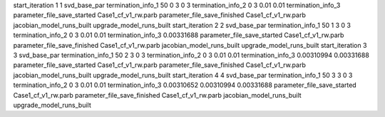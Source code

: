 start_iteration 1  1  svd_base_par
termination_info_1 50 0 3 0 3
termination_info_2 0 3 0.01 0.01
termination_info_3 
parameter_file_save_started Case1_cf_v1_rw.parb
parameter_file_save_finished Case1_cf_v1_rw.parb
jacobian_model_runs_built
upgrade_model_runs_built
start_iteration 2  2  svd_base_par
termination_info_1 50 1 3 0 3
termination_info_2 0 3 0.01 0.01
termination_info_3  0.00331688
parameter_file_save_started Case1_cf_v1_rw.parb
parameter_file_save_finished Case1_cf_v1_rw.parb
jacobian_model_runs_built
upgrade_model_runs_built
start_iteration 3  3  svd_base_par
termination_info_1 50 2 3 0 3
termination_info_2 0 3 0.01 0.01
termination_info_3  0.00310994 0.00331688
parameter_file_save_started Case1_cf_v1_rw.parb
parameter_file_save_finished Case1_cf_v1_rw.parb
jacobian_model_runs_built
upgrade_model_runs_built
start_iteration 4  4  svd_base_par
termination_info_1 50 3 3 0 3
termination_info_2 0 3 0.01 0.01
termination_info_3  0.00310652 0.00310994 0.00331688
parameter_file_save_started Case1_cf_v1_rw.parb
parameter_file_save_finished Case1_cf_v1_rw.parb
jacobian_model_runs_built
upgrade_model_runs_built

